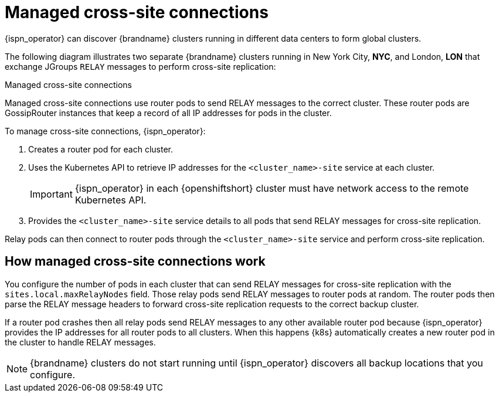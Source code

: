 [id='managed-cross-site-connections_{context}']
= Managed cross-site connections

[role="_abstract"]
{ispn_operator} can discover {brandname} clusters running in different data centers to form global clusters.

The following diagram illustrates two separate {brandname} clusters running in New York City, **NYC**, and London, **LON** that exchange JGroups `RELAY` messages to perform cross-site replication:

.Managed cross-site connections
ifdef::community[]
image::operator-cross-site.svg[This diagram depicts two clusters in separate data centers that use RELAY messages for cross-site replication.]
endif::community[]
ifdef::downstream[]
image::operator-cross-site.png[This diagram depicts two clusters in separate data centers that use RELAY messages for cross-site replication.]
endif::downstream[]

Managed cross-site connections use router pods to send RELAY messages to the correct cluster.
These router pods are GossipRouter instances that keep a record of all IP addresses for pods in the cluster.

To manage cross-site connections, {ispn_operator}:

. Creates a router pod for each cluster.
. Uses the Kubernetes API to retrieve IP addresses for the `<cluster_name>-site` service at each cluster.
+
[IMPORTANT]
====
{ispn_operator} in each {openshiftshort} cluster must have network access to the remote Kubernetes API.
====
+
. Provides the `<cluster_name>-site` service details to all pods that send RELAY messages for cross-site replication.

Relay pods can then connect to router pods through the `<cluster_name>-site` service and perform cross-site replication.

[discrete]
== How managed cross-site connections work

You configure the number of pods in each cluster that can send RELAY messages for cross-site replication with the `sites.local.maxRelayNodes` field.
Those relay pods send RELAY messages to router pods at random.
The router pods then parse the RELAY message headers to forward cross-site replication requests to the correct backup cluster.

If a router pod crashes then all relay pods send RELAY messages to any other available router pod because {ispn_operator} provides the IP addresses for all router pods to all clusters.
When this happens {k8s} automatically creates a new router pod in the cluster to handle RELAY messages.

[NOTE]
====
{brandname} clusters do not start running until {ispn_operator} discovers all backup locations that you configure.
====
